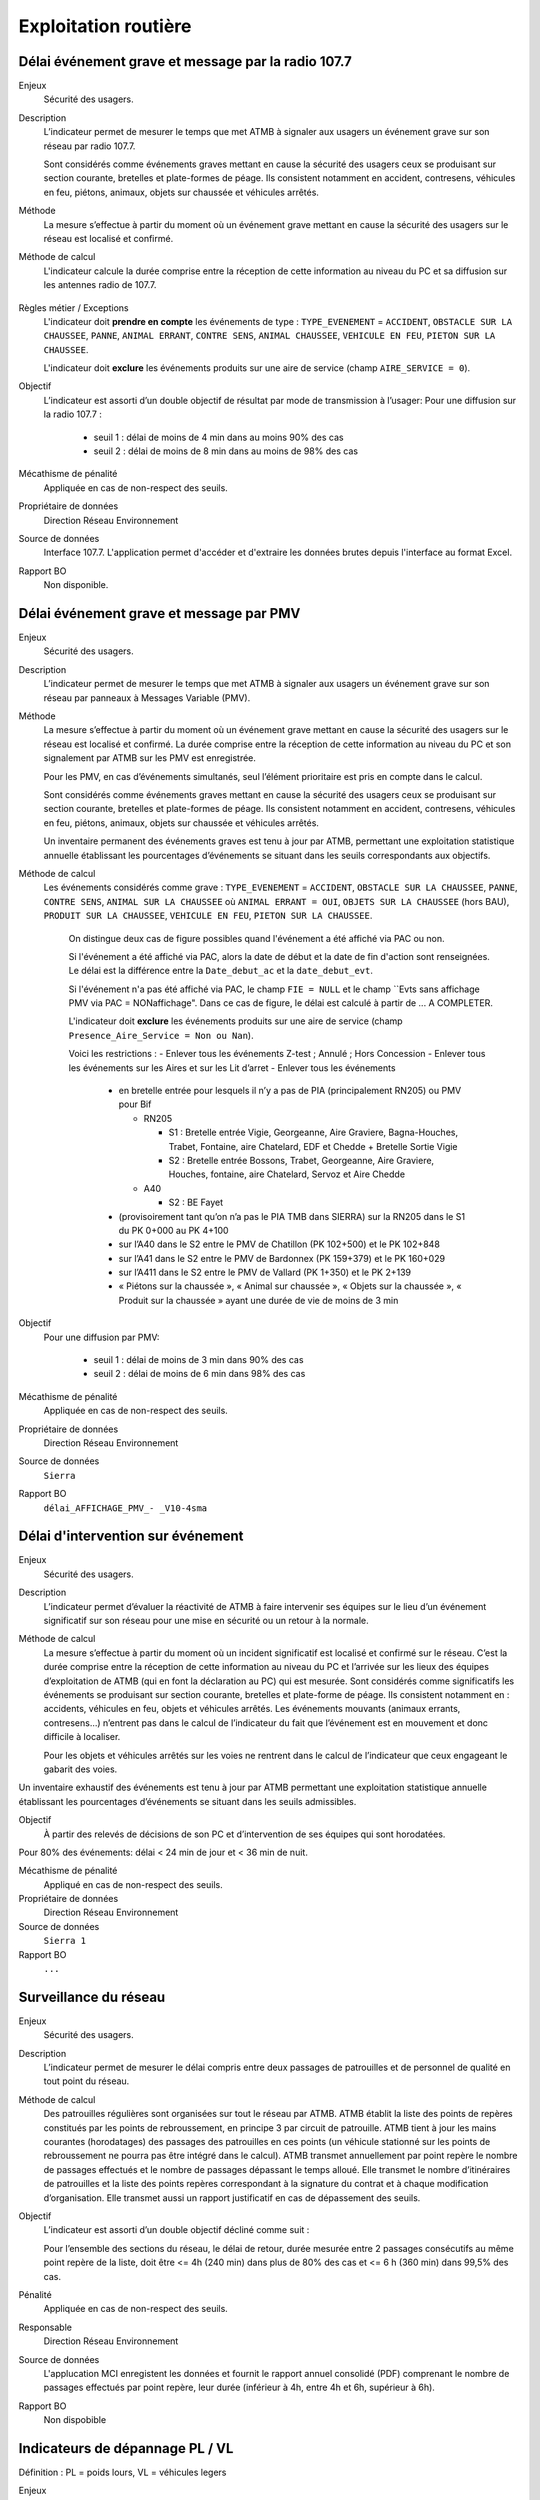Exploitation routière
======================

Délai événement grave et message par la radio 107.7
-----------------------------------------------------

Enjeux
  Sécurité des usagers.

Description
  L’indicateur permet de mesurer le temps que met ATMB à signaler aux usagers un événement grave sur son réseau par radio 107.7. 
  
  Sont considérés comme événements graves mettant en cause la sécurité des usagers ceux se produisant sur section courante, bretelles et plate-formes de péage. Ils consistent notamment en accident, contresens, véhicules en feu, piétons, animaux, objets sur chaussée et véhicules arrêtés.      

Méthode
  La mesure s’effectue à partir du moment où un événement grave mettant en cause la sécurité des usagers sur le réseau est localisé et confirmé. 

Méthode de calcul 
  L'indicateur calcule la durée comprise entre la réception de cette information au niveau du PC et sa diffusion sur les antennes radio de 107.7. 
  
.. prompt::
  'DELAI_TOTAL' = 'DELAI_ENVOI' + 'DELAI_DIFFUSION'
  'DELAI_ENVOI' = 'DATE_ENVOI' - 'DATE_EVENEMENT'
  'DELAI_DIFFUSION' = 'DATE_DIFFUSION' - 'DATE_ENVOI'
    
    
.. figure:: /docs/source/duree_107.png
 :width: 80%
 :align: center
 :alt: Schema 107.7

Règles métier / Exceptions
  L'indicateur doit **prendre en compte** les événements de type : ``TYPE_EVENEMENT`` = ``ACCIDENT``, ``OBSTACLE SUR LA CHAUSSEE``, ``PANNE``, ``ANIMAL ERRANT``, ``CONTRE SENS``, ``ANIMAL CHAUSSEE``, ``VEHICULE EN FEU``, ``PIETON SUR LA CHAUSSEE``. 
  
  L'indicateur doit **exclure** les événements produits sur une aire de service (champ ``AIRE_SERVICE = 0``).
       
Objectif
  L’indicateur est assorti d’un double objectif de résultat par mode de transmission à l’usager:
  Pour une diffusion sur la radio 107.7 :
    - seuil 1 : délai de moins de 4 min dans au moins 90% des cas 
    - seuil 2 : délai de moins de 8 min dans au moins de 98% des cas

Mécathisme de pénalité
  Appliquée en cas de non-respect des seuils. 
  
Propriétaire de données
  Direction Réseau Environnement
  
Source de données
  Interface 107.7. L'application permet d'accéder et d'extraire les données brutes depuis l'interface au format Excel. 
  
Rapport BO
  Non disponible. 
  
Délai événement grave et message par PMV
----------------------------------------------

Enjeux
  Sécurité des usagers.

Description
  L’indicateur permet de mesurer le temps que met ATMB à signaler aux usagers un événement grave sur son réseau par panneaux à Messages Variable (PMV). 

Méthode
  La mesure s’effectue à partir du moment où un événement grave mettant en cause la sécurité des usagers sur le réseau est localisé et confirmé. La durée comprise entre la réception de cette information au niveau du PC et son signalement par ATMB sur les PMV est enregistrée.
  
  Pour les PMV, en cas d’événements simultanés, seul l’élément prioritaire est pris en compte dans le calcul. 
  
  Sont considérés comme événements graves mettant en cause la sécurité des usagers ceux se produisant sur section courante, bretelles et plate-formes de péage. Ils consistent notamment en accident, contresens, véhicules en feu, piétons, animaux, objets sur chaussée et véhicules arrêtés.         
  
  Un inventaire permanent des événements graves est tenu à jour par ATMB, permettant une exploitation statistique annuelle établissant les pourcentages d’événements se situant dans les seuils correspondants aux objectifs.       

Méthode de calcul
 Les événements considérés comme grave : ``TYPE_EVENEMENT`` = ``ACCIDENT``, ``OBSTACLE SUR LA CHAUSSEE``, ``PANNE``, ``CONTRE SENS``, ``ANIMAL SUR LA CHAUSSEE`` où ``ANIMAL ERRANT = OUI``, ``OBJETS SUR LA CHAUSSEE`` (hors BAU), ``PRODUIT SUR LA CHAUSSEE``, ``VEHICULE EN FEU``, ``PIETON SUR LA CHAUSSEE``. 
  
  On distingue deux cas de figure possibles quand l'événement a été affiché via PAC ou non. 
  
  Si l'événement a été affiché via PAC, alors la date de début et la date de fin d'action sont renseignées. Le délai est la différence entre la ``Date_debut_ac`` et la ``date_debut_evt``. 
  
  Si l'événement n'a pas été affiché via PAC, le champ ``FIE = NULL`` et le champ ``Evts sans affichage PMV via PAC = NONaffichage". Dans ce cas de figure, le délai est calculé à partir de ... A COMPLETER.
  
  L'indicateur doit **exclure** les événements produits sur une aire de service (champ ``Presence_Aire_Service = Non ou Nan``).
  
  Voici les restrictions :
  -	Enlever tous les événements Z-test ; Annulé ; Hors Concession
  -	Enlever tous les événements sur les Aires et sur les Lit d’arret
  -	Enlever tous les événements 
    - en bretelle entrée pour lesquels il n’y a pas de PIA (principalement RN205) ou PMV pour Bif
      
      - RN205
      
        - S1 : Bretelle entrée Vigie, Georgeanne, Aire Graviere, Bagna-Houches, Trabet, Fontaine, aire Chatelard, EDF et Chedde + Bretelle Sortie Vigie 
        - S2 : Bretelle entrée Bossons, Trabet, Georgeanne, Aire Graviere, Houches, fontaine, aire Chatelard, Servoz et Aire Chedde 
        
      - A40
      
        - S2 : BE Fayet
    - (provisoirement tant qu’on n’a pas le PIA TMB dans SIERRA) sur la RN205 dans le S1 du PK 0+000 au PK 4+100 
    - sur l’A40 dans le S2 entre le PMV de Chatillon (PK 102+500) et le PK 102+848
    - sur l’A41 dans le S2 entre le PMV de Bardonnex (PK 159+379) et le PK 160+029
    - sur l’A411 dans le S2 entre le PMV de Vallard (PK 1+350) et le PK 2+139
    - « Piétons sur la chaussée », « Animal sur chaussée », « Objets sur la chaussée », « Produit sur la chaussée » ayant une durée de vie de moins de 3 min


Objectif
  Pour une diffusion par PMV:
  
    - seuil 1 : délai de moins de 3 min dans 90% des cas
    - seuil 2 : délai de moins de 6 min dans 98% des cas

Mécathisme de pénalité
  Appliquée en cas de non-respect des seuils. 
  
Propriétaire de données
  Direction Réseau Environnement
  
Source de données
  ``Sierra``
  
Rapport BO
  ``délai_AFFICHAGE_PMV_- _V10-4sma`` 
  



Délai d'intervention sur événement
-----------------------------------

Enjeux
  Sécurité des usagers.

Description
  L’indicateur permet d’évaluer la réactivité de ATMB à faire intervenir ses équipes sur le lieu d’un événement significatif sur son réseau pour une mise en sécurité ou un retour à la normale.

Méthode de calcul
  La mesure s’effectue à partir du moment où un incident significatif est localisé et confirmé sur le réseau. C’est la durée comprise entre la réception de cette information au niveau du PC et l’arrivée sur les lieux des équipes d’exploitation de ATMB (qui en font la déclaration au PC) qui est mesurée. Sont considérés comme significatifs les événements se produisant sur section courante, bretelles et plate-forme de péage. Ils consistent notamment en : accidents, véhicules en feu, objets et véhicules arrêtés. Les événements mouvants (animaux errants, contresens…)  n’entrent pas dans le calcul de l’indicateur du fait que l’événement est en mouvement et donc difficile à localiser.      

  Pour les objets et véhicules arrêtés sur les voies ne rentrent dans le calcul de l’indicateur que ceux engageant le gabarit des voies. 
Un inventaire exhaustif des événements est tenu à jour par ATMB permettant une exploitation statistique annuelle établissant les pourcentages d’événements se situant dans les seuils admissibles.     

Objectif
  À partir des relevés de décisions de son PC et d’intervention de ses équipes qui sont horodatées. 
Pour 80% des événements: délai < 24 min de jour et < 36 min de nuit. 

Mécathisme de pénalité
   Appliqué en cas de non-respect des seuils.
   
Propriétaire de données
  Direction Réseau Environnement

Source de données
  ``Sierra 1``

Rapport BO
  ``...``


Surveillance du réseau
------------------------

Enjeux
  Sécurité des usagers.

Description 
  L’indicateur permet de mesurer le délai compris entre deux passages de patrouilles et de personnel de qualité en tout point du réseau.

Méthode de calcul
  Des patrouilles régulières sont organisées sur tout le réseau par ATMB.         
  ATMB établit la liste des points de repères constitués par les points de rebroussement, en principe 3 par circuit de patrouille. ATMB tient à jour les mains courantes (horodatages) des passages des patrouilles en ces points (un véhicule stationné sur les points de rebroussement ne pourra pas être intégré dans le calcul). 
  ATMB transmet annuellement par point repère le nombre de passages effectués et le nombre de passages dépassant le temps alloué.
  Elle transmet le nombre d’itinéraires de patrouilles et la liste des points repères correspondant à la signature du contrat et à chaque modification d’organisation.  
  Elle transmet aussi un rapport justificatif en cas de dépassement des seuils.              

Objectif
  L’indicateur est assorti d’un double objectif décliné comme suit : 
  
  Pour l’ensemble des sections du réseau, le délai de retour, durée mesurée entre 2 passages consécutifs au même point repère de la liste, doit être <= 4h (240 min) dans plus de 80% des cas et <= 6 h (360 min) dans 99,5% des cas.

Pénalité
  Appliquée en cas de non-respect des seuils.

Responsable
  Direction Réseau Environnement

Source de données
  L'applucation MCI enregistent les données et fournit le rapport annuel consolidé (PDF) comprenant le nombre de passages effectués par point repère, leur durée (inférieur à 4h, entre 4h et 6h, supérieur à 6h).

Rapport BO
  Non dispobible

Indicateurs de dépannage PL / VL
--------------------------------

Définition : PL = poids lours, VL = véhicules legers

Enjeux

  Services aux usagers - Rapidité et fiabilité du trajet         

Description
  L’indicateur doit permettre d’évaluer la réactivité du service de dépannage en mesurant le délai entre l’appel à dépannage de l’usager et l’arrivée du dépanneur (véhicule lourd ou léger) sur les lieux de la panne.  
   
Méthode de calcul
  Le délai mesuré est le temps entre la demande de dépannage faite au PC (demande confirmée et localisée) et l’arrivée place du dépanneur. Le délai est global et prend en compte le délai de traitement par l’opérateur et le délai de route du dépanneur. Il est nécessaire de préciser le nombre total d'interventions et le pourcentage de depannages sur place en distinquant les PL et les VL.
  
  L’indicateur est calculé séparément pour les PL et les VL.   
  
  Les sources prises en compte sont à préciser mais doivent inclure les appels correctement géolocalisés et donc a minima les appels depuis les PAU, avec les applications spécifiques et depuis les patrouilleurs (radio d’exploitation). 
  
  Seuls sont comptabilisés les dépannages purs. Sont ainsi notamment exclus les véhicules accidentés, les véhicules arrêtés n'ayant pas fait l’objet d’une demande de dépannage confirmée au PC, les véhicules abandonnés ou évacués pour d’autres raisons qu’une panne et les dépannages annulés.             
  
  Les données aberrantes sont exclues du calcul : données négatives ou vides ou plus de 12 heures. Toutes les exclusions doivent cependant faire l’objet d’une traçabilité et de justification.   

Objectif
  ATMB doit mettre au point une méthode de mesure du délai de dépannage aux véhicules légers et aux véhicules lourds au plus tard la deuxième année du contrat d’entreprise. 
  ATMB doit réaliser deux chroniques annuelles afin de définir, en accord avec le concédant, les objectifs qui pourraient se présenter comme suit (valeur des X, Y, XX, et YY à détermnier) :
  Pour les VL :
    Objectif 1: délai <= 35 min dans X % des cas
    Objectif 1: délai <= 45 min dans Y % des cas
  Pour les PL :
    Objectif 1: délai <= 70 min dans XX % des cas
    Objectif 1: délai <= 90 min dans YY % des cas

Mécathisme de pénalité
  NA

Propriétaire de données
  Direction Réseau Environnement

Source de données
  ``Sierra 1``

Rapport BO
  ``A preciser``



Histogramme annuel des durées des coupures
--------------------------------------------



Déclenchement de Plan de Gestion de Trafic (h)
-----------------------------------------------

Enjeux
  Sécurité routière.

Description
  Calculer la durées des PGT declenchées au cours de l'année.
  
Méthode de calcul
  Parmi les événements de type ``Type_evt = Mesure``, calculer la durée de chaque PGT entre ``Date_debut`` et ``Date_fin`` en heure puis additionner les durées.
  
  Règles de gestion :
    1. Ne pas prendre en compte le plan d'intervention de déclenchements des avalanches (PIDA) dans ``Nom_Mesure = PIDA``. 

Base de données
  ``Sierra 1``

Rapport BO
  ``Liste Mesures``



Réseau couvert par les PGT (%)
-------------------------------

Enjeux
  Sécurité routière.

Objectif
  Couverture : 100%

Résultats ATMB :
  Couverture actuelle : 100%
